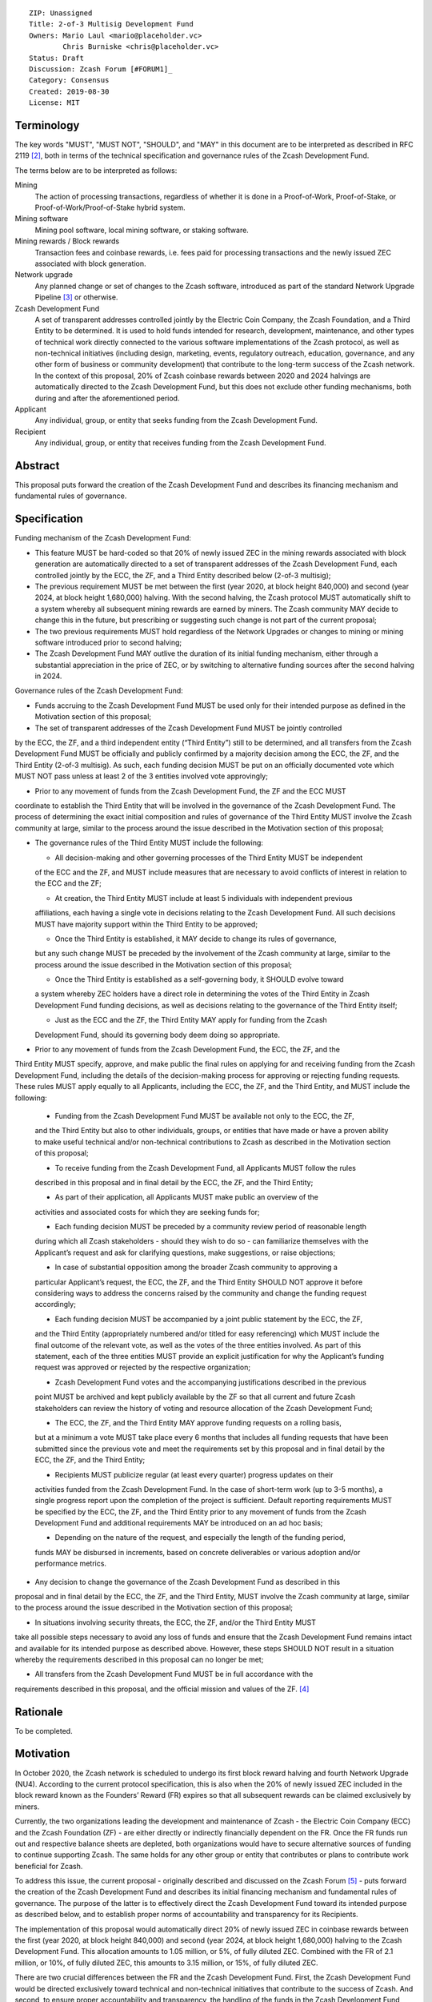 ::

  ZIP: Unassigned
  Title: 2-of-3 Multisig Development Fund
  Owners: Mario Laul <mario@placeholder.vc>
          Chris Burniske <chris@placeholder.vc>
  Status: Draft
  Discussion: Zcash Forum [#FORUM1]_
  Category: Consensus
  Created: 2019-08-30
  License: MIT


Terminology
===========

The key words "MUST", "MUST NOT", "SHOULD", and "MAY" in this document are to be interpreted as described in RFC 2119 [#RFC2119]_, both in terms of the technical specification and governance rules of the Zcash Development Fund.

The terms below are to be interpreted as follows:

Mining
  The action of processing transactions, regardless of whether it is done in a Proof-of-Work, Proof-of-Stake, or Proof-of-Work/Proof-of-Stake hybrid system.
Mining software
  Mining pool software, local mining software, or staking software.
Mining rewards / Block rewards
  Transaction fees and coinbase rewards, i.e. fees paid for processing transactions and the newly issued ZEC associated with block generation.
Network upgrade
  Any planned change or set of changes to the Zcash software, introduced as part of the standard Network Upgrade Pipeline [#NUPIPELINE]_ or otherwise.
Zcash Development Fund
  A set of transparent addresses controlled jointly by the Electric Coin Company, the Zcash Foundation, and a Third Entity to be determined. It is used to hold funds intended for research, development, maintenance, and other types of technical work directly connected to the various software implementations of the Zcash protocol, as well as non-technical initiatives (including design, marketing, events, regulatory outreach, education, governance, and any other form of business or community development) that contribute to the long-term success of the Zcash network. In the context of this proposal, 20% of Zcash coinbase rewards between 2020 and 2024 halvings are automatically directed to the Zcash Development Fund, but this does not exclude other funding mechanisms, both during and after the aforementioned period.
Applicant
  Any individual, group, or entity that seeks funding from the Zcash Development Fund.
Recipient
  Any individual, group, or entity that receives funding from the Zcash Development Fund.

Abstract
========

This proposal puts forward the creation of the Zcash Development Fund and describes its financing mechanism and fundamental rules of governance.


Specification
============

Funding mechanism of the Zcash Development Fund:

- This feature MUST be hard-coded so that 20% of newly issued ZEC in the mining rewards associated with block generation are automatically directed to a set of transparent addresses of the Zcash Development Fund, each controlled jointly by the ECC, the ZF, and a Third Entity described below (2-of-3 multisig);

- The previous requirement MUST be met between the first (year 2020, at block height 840,000) and second (year 2024, at block height 1,680,000) halving. With the second halving, the Zcash protocol MUST automatically shift to a system whereby all subsequent mining rewards are earned by miners. The Zcash community MAY decide to change this in the future, but prescribing or suggesting such change is not part of the current proposal;

- The two previous requirements MUST hold regardless of the Network Upgrades or changes to mining or mining software introduced prior to second halving;

- The Zcash Development Fund MAY outlive the duration of its initial funding mechanism, either through a substantial appreciation in the price of ZEC, or by switching to alternative funding sources after the second halving in 2024.

Governance rules of the Zcash Development Fund:

- Funds accruing to the Zcash Development Fund MUST be used only for their intended purpose as defined in the Motivation section of this proposal;

- The set of transparent addresses of the Zcash Development Fund MUST be jointly controlled
by the ECC, the ZF, and a third independent entity (“Third Entity”) still to be determined,
and all transfers from the Zcash Development Fund MUST be officially and publicly confirmed
by a majority decision among the ECC, the ZF, and the Third Entity (2-of-3 multisig). As such,
each funding decision MUST be put on an officially documented vote which MUST NOT pass
unless at least 2 of the 3 entities involved vote approvingly;

- Prior to any movement of funds from the Zcash Development Fund, the ZF and the ECC MUST
coordinate to establish the Third Entity that will be involved in the governance of the
Zcash Development Fund. The process of determining the exact initial composition and rules
of governance of the Third Entity MUST involve the Zcash community at large, similar to the
process around the issue described in the Motivation section of this proposal;

- The governance rules of the Third Entity MUST include the following:

  - All decision-making and other governing processes of the Third Entity MUST be independent
  of the ECC and the ZF, and MUST include measures that are necessary to avoid conflicts of
  interest in relation to the ECC and the ZF;
  
  - At creation, the Third Entity MUST include at least 5 individuals with independent previous
  affiliations, each having a single vote in decisions relating to the Zcash Development Fund.
  All such decisions MUST have majority support within the Third Entity to be approved;
  
  - Once the Third Entity is established, it MAY decide to change its rules of governance,
  but any such change MUST be preceded by the involvement of the Zcash community at large,
  similar to the process around the issue described in the Motivation section of this proposal;
  
  - Once the Third Entity is established as a self-governing body, it SHOULD evolve toward
  a system whereby ZEC holders have a direct role in determining the votes of the Third Entity
  in Zcash Development Fund funding decisions, as well as decisions relating to the governance
  of the Third Entity itself;
  
  - Just as the ECC and the ZF, the Third Entity MAY apply for funding from the Zcash
  Development Fund, should its governing body deem doing so appropriate.

- Prior to any movement of funds from the Zcash Development Fund, the ECC, the ZF, and the
Third Entity MUST specify, approve, and make public the final rules on applying for and
receiving funding from the Zcash Development Fund, including the details of the decision-making
process for approving or rejecting funding requests. These rules MUST apply equally to all
Applicants, including the ECC, the ZF, and the Third Entity, and MUST include the following:

  - Funding from the Zcash Development Fund MUST be available not only to the ECC, the ZF,
  and the Third Entity but also to other individuals, groups, or entities that have made
  or have a proven ability to make useful technical and/or non-technical contributions to
  Zcash as described in the Motivation section of this proposal;
  
  - To receive funding from the Zcash Development Fund, all Applicants MUST follow the rules
  described in this proposal and in final detail by the ECC, the ZF, and the Third Entity;
  
  - As part of their application, all Applicants MUST make public an overview of the
  activities and associated costs for which they are seeking funds for;
  
  - Each funding decision MUST be preceded by a community review period of reasonable length
  during which all Zcash stakeholders - should they wish to do so - can familiarize themselves
  with the Applicant’s request and ask for clarifying questions, make suggestions, or raise
  objections;
  
  - In case of substantial opposition among the broader Zcash community to approving a
  particular Applicant’s request, the ECC, the ZF, and the Third Entity SHOULD NOT approve
  it before considering ways to address the concerns raised by the community and change the
  funding request accordingly;
  
  - Each funding decision MUST be accompanied by a joint public statement by the ECC, the ZF,
  and the Third Entity (appropriately numbered and/or titled for easy referencing) which MUST
  include the final outcome of the relevant vote, as well as the votes of the three entities
  involved. As part of this statement, each of the three entities MUST provide an explicit
  justification for why the Applicant’s funding request was approved or rejected by the
  respective organization;
  
  - Zcash Development Fund votes and the accompanying justifications described in the previous
  point MUST be archived and kept publicly available by the ZF so that all current and future
  Zcash stakeholders can review the history of voting and resource allocation of the Zcash
  Development Fund;
  
  - The ECC, the ZF, and the Third Entity MAY approve funding requests on a rolling basis,
  but at a minimum a vote MUST take place every 6 months that includes all funding requests
  that have been submitted since the previous vote and meet the requirements set by this
  proposal and in final detail by the ECC, the ZF, and the Third Entity;
  
  - Recipients MUST publicize regular (at least every quarter) progress updates on their
  activities funded from the Zcash Development Fund. In the case of short-term work (up to
  3-5 months), a single progress report upon the completion of the project is sufficient.
  Default reporting requirements MUST be specified by the ECC, the ZF, and the Third Entity
  prior to any movement of funds from the Zcash Development Fund and additional requirements
  MAY be introduced on an ad hoc basis;
  
  - Depending on the nature of the request, and especially the length of the funding period,
  funds MAY be disbursed in increments, based on concrete deliverables or various adoption
  and/or performance metrics.

- Any decision to change the governance of the Zcash Development Fund as described in this
proposal and in final detail by the ECC, the ZF, and the Third Entity, MUST involve the
Zcash community at large, similar to the process around the issue described in the Motivation
section of this proposal;

- In situations involving security threats, the ECC, the ZF, and/or the Third Entity MUST
take all possible steps necessary to avoid any loss of funds and ensure that the Zcash
Development Fund remains intact and available for its intended purpose as described above.
However, these steps SHOULD NOT result in a situation whereby the requirements described
in this proposal can no longer be met;

- All transfers from the Zcash Development Fund MUST be in full accordance with the
requirements described in this proposal, and the official mission and values of
the ZF. [#ABOUTZF]_

Rationale
============
To be completed.

Motivation
========

In October 2020, the Zcash network is scheduled to undergo its first block reward halving
and fourth Network Upgrade (NU4). According to the current protocol specification, this
is also when the 20% of newly issued ZEC included in the block reward known as the Founders’
Reward (FR) expires so that all subsequent rewards can be claimed exclusively by miners.

Currently, the two organizations leading the development and maintenance of Zcash - the
Electric Coin Company (ECC) and the Zcash Foundation (ZF) - are either directly or indirectly
financially dependent on the FR. Once the FR funds run out and respective balance sheets are
depleted, both organizations would have to secure alternative sources of funding to continue
supporting Zcash. The same holds for any other group or entity that contributes or plans to
contribute work beneficial for Zcash.

To address this issue, the current proposal - originally described and discussed on the Zcash
Forum [#FORUM2]_ - puts forward the creation of the Zcash Development Fund and describes its
initial financing mechanism and fundamental rules of governance. The purpose of the latter
is to effectively direct the Zcash Development Fund toward its intended purpose as described
below, and to establish proper norms of accountability and transparency for its Recipients.

The implementation of this proposal would automatically direct 20% of newly issued ZEC in
coinbase rewards between the first (year 2020, at block height 840,000) and second (year 2024,
at block height 1,680,000) halving to the Zcash Development Fund. This allocation amounts to
1.05 million, or 5%, of fully diluted ZEC. Combined with the FR of 2.1 million, or 10%, of
fully diluted ZEC, this amounts to 3.15 million, or 15%, of fully diluted ZEC.

There are two crucial differences between the FR and the Zcash Development Fund. First, the
Zcash Development Fund would be directed exclusively toward technical and non-technical
initiatives that contribute to the success of Zcash. And second, to ensure proper accountability
and transparency, the handling of the funds in the Zcash Development Fund would be subject to
much more explicit and inclusive rules of governance, as laid out in the Specification section
of this proposal.

This proposal aspires to achieve the following:

- To guarantee sufficient financial resources for research, development, maintenance, and
other types of technical work directly connected to the various software implementations of
the Zcash protocol by world-class cryptographers and engineers, as well as non-technical
initiatives (including design, marketing, events, regulatory outreach, education, governance,
and any other form of business or community development) that contribute to the long-term
success of the Zcash network. Funding such activities constitutes the intended purpose of
the Zcash Development Fund;

- To ensure that funding for both technical and non-technical work on Zcash stays
sufficiently independent from external entities (investors, donors, private companies, etc.)
who could end up acquiring a disproportionately large influence over the network and its
development, or jeopardize the sustainability of funding necessary for the success and
stability of Zcash;

- To establish the fundamental rules of governance and accountability regarding the use of
funds in the Zcash Development Fund;

- To increase the level of decentralization and community involvement in Zcash governance
and resource allocation;

- To encourage transparency and cooperation among different Zcash stakeholders and
strengthen the community’s governance capabilities moving forward.

Out of Scope
============

This proposal does not address the following closely related issues:

- Details of the decision-making process for supporting or rejecting this or other
relevant proposals by the ECC, the ZF, or other Zcash stakeholders. That said, the
authors of this proposal maintain that any decision by the ECC and the ZF on the
issue described in the Motivation section above MUST be preceded by at least the
following procedures for measuring community sentiment, listed in the August 6,
2019 statement by the ZF [#ZFSTATEMENT1]_:

  - Reviving the Community Advisory Panel with an opportunity for new members of
  the Zcash community to join. The Panel is expected to vote on all proposals that
  meet the basic ZIP draft requirements [#ZIPGUIDE]_;
  
  - Miner signalling whereby mining pools can signal their support of specific
  proposals using their ability to embed arbitrary messages in the mined blocks;
  
  - Methods for measuring community sentiment MAY also include Zcash Forum user
  signalling limited to accounts created before a certain date. Ideally, all  ZEC
  holders would also be able to signal their support of specific proposals but, given
  current technical limitations, this may not be feasible. The outcome of the two
  procedures listed above, as well as any other that end up getting implemented for
  the same purpose, SHOULD play a central role in determining the official position
  of both the ECC and the  ZF on the issue described in the Motivation section of
  this proposal.

- Question of whether the ECC should reorganize itself into a non-profit, as suggested
by the ZF in their August 6, 2019 statement. [#ZFSTATEMENT2]_ The current proposal
neither prescribes nor excludes the option of the ECC becoming a non-profit. The
authors consider the basic governance rules of the Zcash Development Fund outlined
above sufficient to ensure transparency and accountability, regardless of whether
the Applicant is a for-profit or a non-profit entity. According to the current proposal,
funding from the Zcash Development Fund would be available to both for- and non-profit
entities, thereby allowing for maximal flexibility in terms of the types of activities
that can be funded.

Security Considerations
============

To be completed.

Trade-offs between 2-of-2, 2-of-3, and 3-of-3.

Internal security and key management practices within each of the governing entities.

Discussion
============

Recognized objections to this proposal include:

- It is not in accordance with the current protocol specification and the initial
promise of the creators of Zcash, according to which 100% of coinbase rewards will go
to miners after the first halving. The main counter-argument that motivates the current
proposal concerns the need to guarantee stable and sufficient funding for world-class
cryptographers, engineers, and other professionals to continue contributing their time
and effort to Zcash;

- Objections concerning the various parameters of the Zcash Development Fund funding
mechanism described above;

- Objections concerning the governance rules of the Zcash Development Fund described
above.

References
==========

.. [#FORUM1] `Placeholder Considerations: Resources, Governance, and Legitimacy in NU4 <https://forum.zcashcommunity.com/t/placeholder-considerations-resources-governance-and-legitimacy-in-nu4/34045>`_
.. [#RFC2119] `Key words for use in RFCs to Indicate Requirement Levels <https://tools.ietf.org/html/rfc2119>`_
.. [#NUPIPELINE] `The Zcash Network Upgrade Pipeline <https://electriccoin.co/blog/the-zcash-network-upgrade-pipeline/>`_
.. [#ABOUTZF] `About the Zcash Foundation <https://www.zfnd.org/about/>`_
.. [#FORUM2] `Placeholder Considerations: Resources, Governance, and Legitimacy in NU4 <https://forum.zcashcommunity.com/t/placeholder-considerations-resources-governance-and-legitimacy-in-nu4/34045>`_
.. [#ZFSTATEMENT1] `Zcash Foundation Guidance on Dev Fund Proposals <https://www.zfnd.org/blog/dev-fund-guidance-and-timeline/>`_
.. [#ZIPGUIDE] `ZIP Guide <https://github.com/zcash/zips/blob/master/zip-0000.rst>`_
.. [#ZFSTATEMENT2] `Zcash Foundation Guidance on Dev Fund Proposals <https://www.zfnd.org/blog/dev-fund-guidance-and-timeline/>`_
